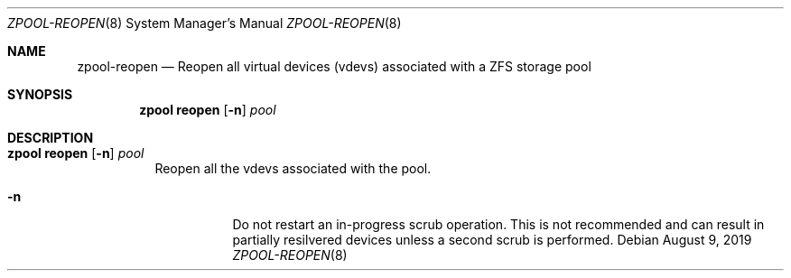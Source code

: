 .\"
.\" CDDL HEADER START
.\"
.\" The contents of this file are subject to the terms of the
.\" Common Development and Distribution License (the "License").
.\" You may not use this file except in compliance with the License.
.\"
.\" You can obtain a copy of the license at usr/src/OPENSOLARIS.LICENSE
.\" or http://www.opensolaris.org/os/licensing.
.\" See the License for the specific language governing permissions
.\" and limitations under the License.
.\"
.\" When distributing Covered Code, include this CDDL HEADER in each
.\" file and include the License file at usr/src/OPENSOLARIS.LICENSE.
.\" If applicable, add the following below this CDDL HEADER, with the
.\" fields enclosed by brackets "[]" replaced with your own identifying
.\" information: Portions Copyright [yyyy] [name of copyright owner]
.\"
.\" CDDL HEADER END
.\"
.\"
.\" Copyright (c) 2007, Sun Microsystems, Inc. All Rights Reserved.
.\" Copyright (c) 2012, 2018 by Delphix. All rights reserved.
.\" Copyright (c) 2012 Cyril Plisko. All Rights Reserved.
.\" Copyright (c) 2017 Datto Inc.
.\" Copyright (c) 2018 George Melikov. All Rights Reserved.
.\" Copyright 2017 Nexenta Systems, Inc.
.\" Copyright (c) 2017 Open-E, Inc. All Rights Reserved.
.\"
.Dd August 9, 2019
.Dt ZPOOL-REOPEN 8
.Os
.Sh NAME
.Nm zpool-reopen
.Nd Reopen all virtual devices (vdevs) associated with a ZFS storage pool
.Sh SYNOPSIS
.Nm zpool
.Cm reopen
.Op Fl n
.Ar pool
.Sh DESCRIPTION
.Bl -tag -width Ds
.It Xo
.Nm zpool
.Cm reopen
.Op Fl n
.Ar pool
.Xc
Reopen all the vdevs associated with the pool.
.Bl -tag -width Ds
.It Fl n
Do not restart an in-progress scrub operation. This is not recommended and can
result in partially resilvered devices unless a second scrub is performed.
.El
.El
